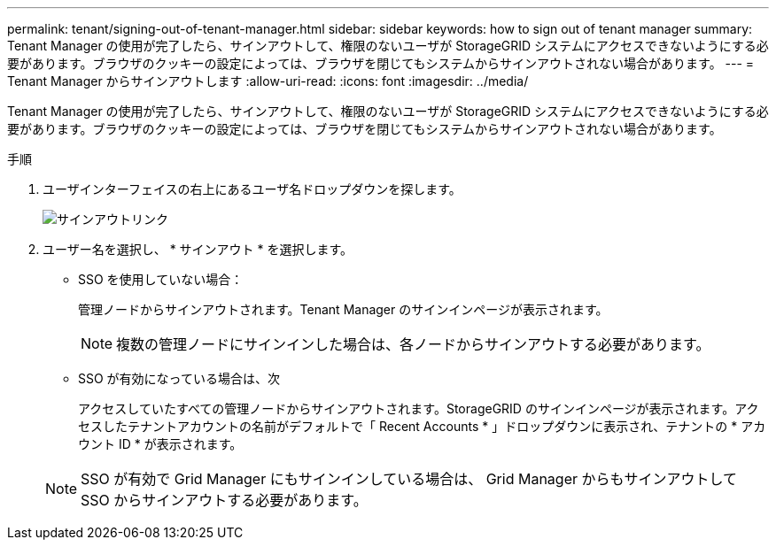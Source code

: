 ---
permalink: tenant/signing-out-of-tenant-manager.html 
sidebar: sidebar 
keywords: how to sign out of tenant manager 
summary: Tenant Manager の使用が完了したら、サインアウトして、権限のないユーザが StorageGRID システムにアクセスできないようにする必要があります。ブラウザのクッキーの設定によっては、ブラウザを閉じてもシステムからサインアウトされない場合があります。 
---
= Tenant Manager からサインアウトします
:allow-uri-read: 
:icons: font
:imagesdir: ../media/


[role="lead"]
Tenant Manager の使用が完了したら、サインアウトして、権限のないユーザが StorageGRID システムにアクセスできないようにする必要があります。ブラウザのクッキーの設定によっては、ブラウザを閉じてもシステムからサインアウトされない場合があります。

.手順
. ユーザインターフェイスの右上にあるユーザ名ドロップダウンを探します。
+
image::../media/tenant_user_sign_out.png[サインアウトリンク]

. ユーザー名を選択し、 * サインアウト * を選択します。
+
** SSO を使用していない場合：
+
管理ノードからサインアウトされます。Tenant Manager のサインインページが表示されます。

+

NOTE: 複数の管理ノードにサインインした場合は、各ノードからサインアウトする必要があります。

** SSO が有効になっている場合は、次
+
アクセスしていたすべての管理ノードからサインアウトされます。StorageGRID のサインインページが表示されます。アクセスしたテナントアカウントの名前がデフォルトで「 Recent Accounts * 」ドロップダウンに表示され、テナントの * アカウント ID * が表示されます。



+

NOTE: SSO が有効で Grid Manager にもサインインしている場合は、 Grid Manager からもサインアウトして SSO からサインアウトする必要があります。


